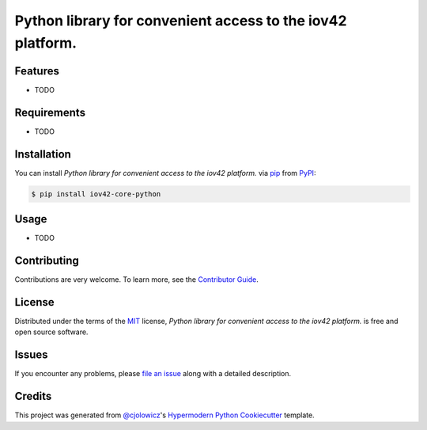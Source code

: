 Python library for convenient access to the iov42 platform.
===========================================================

|PyPI| |Python Version| |License|

|Read the Docs| |Tests| |Codecov|

|pre-commit| |Black|

.. |PyPI| image:: https://img.shields.io/pypi/v/iov42-core-python.svg
   :target: https://pypi.org/project/iov42-core-python/
   :alt: PyPI
.. |Python Version| image:: https://img.shields.io/pypi/pyversions/iov42-core-python
   :target: https://pypi.org/project/iov42-core-python
   :alt: Python Version
.. |License| image:: https://img.shields.io/pypi/l/iov42-core-python
   :target: https://opensource.org/licenses/MIT
   :alt: License
.. |Read the Docs| image:: https://img.shields.io/readthedocs/iov42-core-python/latest.svg?label=Read%20the%20Docs
   :target: https://iov42-core-python.readthedocs.io/
   :alt: Read the documentation at https://iov42-core-python.readthedocs.io/
.. |Tests| image:: https://github.com/iov42/core-sdk-python/workflows/Tests/badge.svg
   :target: https://github.com/iov42/core-sdk-python/actions?workflow=Tests
   :alt: Tests
.. |Codecov| image:: https://codecov.io/gh/iov42/core-sdk-python/branch/master/graph/badge.svg
   :target: https://codecov.io/gh/iov42/core-sdk-python
   :alt: Codecov
.. |pre-commit| image:: https://img.shields.io/badge/pre--commit-enabled-brightgreen?logo=pre-commit&logoColor=white
   :target: https://github.com/pre-commit/pre-commit
   :alt: pre-commit
.. |Black| image:: https://img.shields.io/badge/code%20style-black-000000.svg
   :target: https://github.com/psf/black
   :alt: Black


Features
--------

* TODO


Requirements
------------

* TODO


Installation
------------

You can install *Python library for convenient access to the iov42 platform.* via pip_ from PyPI_:

.. code:: console

   $ pip install iov42-core-python


Usage
-----

* TODO


Contributing
------------

Contributions are very welcome.
To learn more, see the `Contributor Guide`_.


License
-------

Distributed under the terms of the MIT_ license,
*Python library for convenient access to the iov42 platform.* is free and open source software.


Issues
------

If you encounter any problems,
please `file an issue`_ along with a detailed description.


Credits
-------

This project was generated from `@cjolowicz`_'s `Hypermodern Python Cookiecutter`_ template.


.. _@cjolowicz: https://github.com/cjolowicz
.. _Cookiecutter: https://github.com/audreyr/cookiecutter
.. _MIT: http://opensource.org/licenses/MIT
.. _PyPI: https://pypi.org/
.. _Hypermodern Python Cookiecutter: https://github.com/cjolowicz/cookiecutter-hypermodern-python
.. _file an issue: https://github.com/iov42/core-sdk-python/issues
.. _pip: https://pip.pypa.io/
.. github-only
.. _Contributor Guide: CONTRIBUTING.rst
